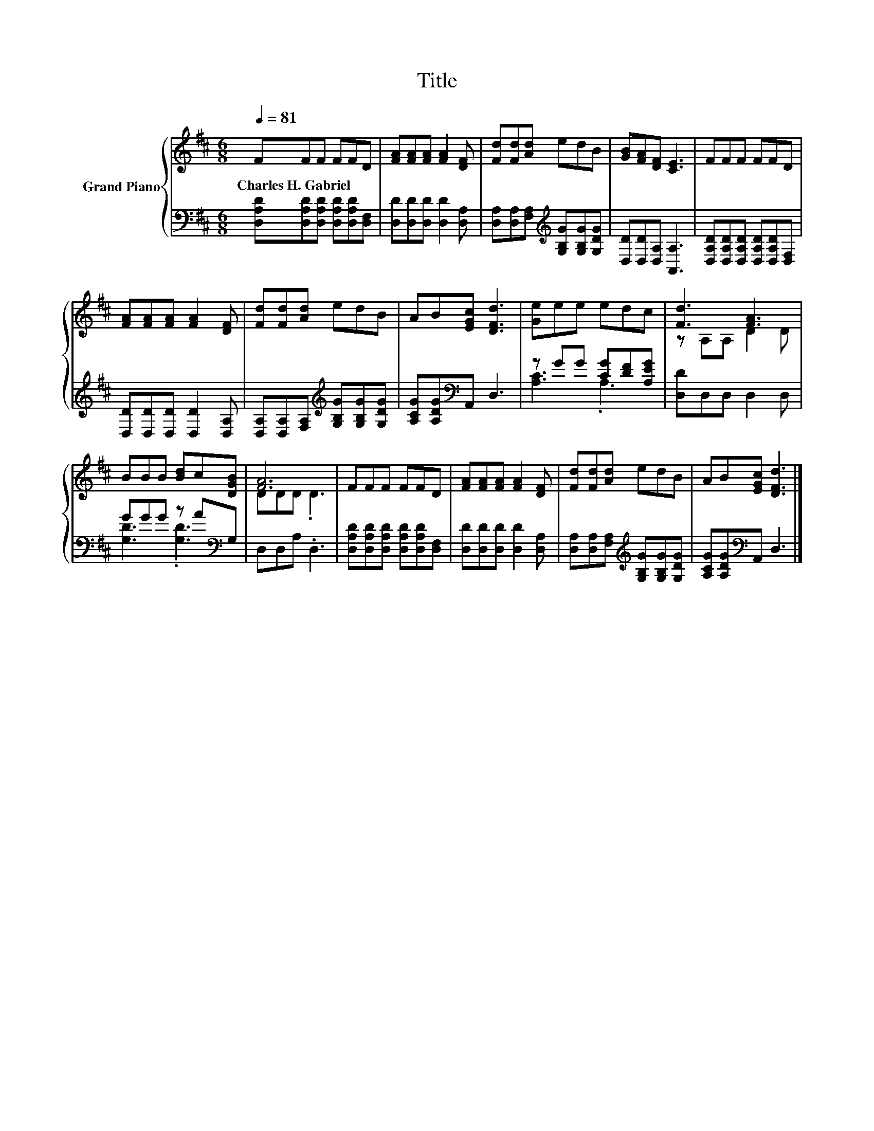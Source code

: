 X:1
T:Title
%%score { ( 1 4 ) | ( 2 3 ) }
L:1/8
Q:1/4=81
M:6/8
K:D
V:1 treble nm="Grand Piano"
V:4 treble 
V:2 bass 
V:3 bass 
V:1
 FFF FFD | [FA][FA][FA] [FA]2 [DF] | [Fd][Fd][Ad] edB | [GB][FA][DF] [CE]3 | FFF FFD | %5
w: Charles~H.~Gabriel * * * * *|||||
 [FA][FA][FA] [FA]2 [DF] | [Fd][Fd][Ad] edB | AB[EGc] [DFd]3 | [Ge]ee edc | [Fd]3 [FA]3 | %10
w: |||||
 BBB [Bd]c[DGB] | [FA]6 | FFF FFD | [FA][FA][FA] [FA]2 [DF] | [Fd][Fd][Ad] edB | AB[EGc] [DFd]3 |] %16
w: ||||||
V:2
 [D,A,D][D,A,D][D,A,D] [D,A,D][D,A,D][D,F,] | [D,D][D,D][D,D] [D,D]2 [D,A,] | %2
 [D,A,][D,A,][F,A,][K:treble] [G,B,G][G,B,G][G,DG] | [D,D][D,D][D,A,] [A,,A,]3 | %4
 [D,A,D][D,A,D][D,A,D] [D,A,D][D,A,D][D,F,] | [D,D][D,D][D,D] [D,D]2 [D,A,] | %6
 [D,A,][D,A,][F,A,][K:treble] [G,B,G][G,B,G][G,DG] | [A,CG][A,DG][K:bass]A,, D,3 | %8
 z GG [CG][DF][A,EG] | [D,D]D,D, D,2 D, | GGG z A[K:bass]G, | D,D,A, .D,3 | %12
 [D,A,D][D,A,D][D,A,D] [D,A,D][D,A,D][D,F,] | [D,D][D,D][D,D] [D,D]2 [D,A,] | %14
 [D,A,][D,A,][F,A,][K:treble] [G,B,G][G,B,G][G,DG] | [A,CG][A,DG][K:bass]A,, D,3 |] %16
V:3
 x6 | x6 | x3[K:treble] x3 | x6 | x6 | x6 | x3[K:treble] x3 | x2[K:bass] x4 | [A,C]3 .A,3 | x6 | %10
 [G,D]3 .[G,D]3[K:bass] | x6 | x6 | x6 | x3[K:treble] x3 | x2[K:bass] x4 |] %16
V:4
 x6 | x6 | x6 | x6 | x6 | x6 | x6 | x6 | x6 | z A,A, D2 D | x6 | DDD .D3 | x6 | x6 | x6 | x6 |] %16

